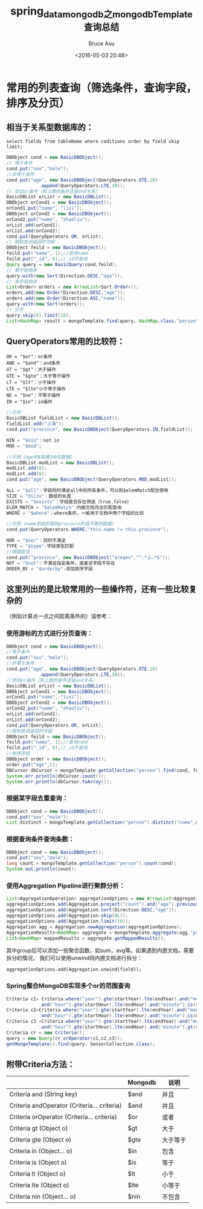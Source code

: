 # -*- coding: utf-8-unix; -*-
#+TITLE:       spring_data_mongodb之mongodbTemplate查询总结
#+AUTHOR:      Bruce Asu
#+EMAIL:       bruceasu@163.com
#+DATE:        <2016-05-03 20:48>
#+filetags:    spring mongodb
#+DESCRIPTION: 常用的列表查询（筛选条件，查询字段，排序及分页）
#+LANGUAGE:    en
#+OPTIONS:     H:7 num:nil toc:nil \n:nil ::t |:t ^:nil -:nil f:t *:t <:nil

* 常用的列表查询（筛选条件，查询字段，排序及分页）
** 相当于关系型数据库的：
: select fields from tableName where coditions order by field skip limit;

#+BEGIN_SRC java
DBObject cond = new BasicDBObject();
// 等于条件
cond.put("sex","male");
//非等于条件
cond.put("age", new BasicDBObject(QueryOperators.GTE,20)
            .append(QueryOperators.LTE,30));
// 添加or条件（和上面的条件还是and关系）
BasicDBList orList = new BasicDBList();
DBObject orCond1 = new BasicDBObject();
orCond1.put("name", "lisi");
DBObject orCond2 = new BasicDBObject();
orCond2.put("name", "zhaoliu");
orList.add(orCond1);
orList.add(orCond2);
cond.put(QueryOperators.OR, orList);
// 限制查询返回的字段
DBObject feild = new BasicDBObject();
feild.put("name", 1);//查询name
feild.put("_id", 0);//_id不查询
Query query = new BasicQuery(cond,feild);
// 单字段倒序
query.with(new Sort(Direction.DESC,"age"));
// 多字段排序
List<Order> orders = new ArrayList<Sort.Order>();
orders.add(new Order(Direction.DESC,"age"));
orders.add(new Order(Direction.ASC,"name"));
query.with(new Sort(orders));
// 分页
query.skip(0).limit(10);
List<HashMap> result = mongoTemplate.find(query, HashMap.class,"person");
#+END_SRC

** QueryOperators常用的比较符：
#+BEGIN_EXAMPLE
OR = "$or"：or条件
AND = "$and"：and条件
GT = "$gt"：大于操作
GTE = "$gte"：大于等于操作
LT = "$lt"：小于操作
LTE = "$lte"小于等于操作
NE = "$ne"：不等于操作
IN = "$in"：in操作
#+END_EXAMPLE
#+BEGIN_SRC java
//示例
BasicDBList fieldList = new BasicDBList();
fieldList.add("上海");
cond.put("province", new BasicDBObject(QueryOperators.IN,fieldList));

NIN = "$nin"：not in
MOD = "$mod";

//示例（age和6取模为0的数据）
BasicDBList modList = new BasicDBList();
modList.add(6);
modList.add(0);
cond.put("age", new BasicDBObject(QueryOperators.MOD,modList));

ALL = "$all"：字段同时满足all中的所有条件，可以和$elemMatch配合使用
SIZE = "$size"：数组的长度
EXISTS = "$exists"：字段是否存在筛选（true,false）
ELEM_MATCH = "$elemMatch":内嵌文档完全匹配查询
WHERE = "$where"：where条件，一般用于文档中两个字段的比较

//示例（name字段的值和province的值不等的数据）
cond.put(QueryOperators.WHERE,"this.name != this.province");

NOR = "$nor"：同时不满足
TYPE = "$type":字段类型匹配
//模糊查询
cond.put("province", new BasicDBObject("$regex","^.*上.*$"));
NOT = "$not"：不满足指定条件，或者该字段不存在
ORDER_BY = "$orderby":添加排序字段

#+END_SRC


** 这里列出的是比较常用的一些操作符，还有一些比较复杂的
（例如计算点一点之间距离条件的）请参考：

*** 使用游标的方式进行分页查询：
#+BEGIN_SRC java
DBObject cond = new BasicDBObject();
//等于条件
cond.put("sex","male");
//非等于条件
cond.put("age", new BasicDBObject(QueryOperators.GTE,20)
            .append(QueryOperators.LTE,30));
//添加or条件（和上面的条件还是and关系）
BasicDBList orList = new BasicDBList();
DBObject orCond1 = new BasicDBObject();
orCond1.put("name", "lisi");
DBObject orCond2 = new BasicDBObject();
orCond2.put("name", "zhaoliu");
orList.add(orCond1);
orList.add(orCond2);
cond.put(QueryOperators.OR, orList);
//限制查询返回的字段
DBObject feild = new BasicDBObject();
feild.put("name", 1);//查询name
feild.put("_id", 0);//_id不查询
//排序字段
DBObject order = new BasicDBObject();
order.put("age",1);
DBCursor dbCursor = mongoTemplate.getCollection("person").find(cond, feild).sort(order).skip(0).limit(10);
System.err.println(dbCursor.count());
System.err.println(dbCursor.toArray());
#+END_SRC

*** 根据某字段去重查询：
#+BEGIN_SRC java
DBObject cond = new BasicDBObject();
cond.put("sex","male");
List distinct = mongoTemplate.getCollection("person").distinct("name",cond);

#+END_SRC

*** 根据查询条件查询条数：
#+BEGIN_SRC java
DBObject cond = new BasicDBObject();
cond.put("sex","male");
long count = mongoTemplate.getCollection("person").count(cond);
System.out.println(count);

#+END_SRC

*** 使用Aggregation Pipeline进行聚群分析：
#+BEGIN_SRC java
List<AggregationOperation> aggregationOptions = new ArrayList<AggregationOperation>();      aggregationOptions.add(Aggregation.match(Criteria.where("province").is("上海")));     aggregationOptions.add(Aggregation.group("age").count().as("count"));
aggregationOptions.add(Aggregation.project("count").and("age").previousOperation().andExclude("_id"));
aggregationOptions.add(Aggregation.sort(Direction.DESC,"age"));
aggregationOptions.add(Aggregation.skip(0L));
aggregationOptions.add(Aggregation.limit(10));
Aggregation agg = Aggregation.newAggregation(aggregationOptions);
AggregationResults<HashMap> aggregate = mongoTemplate.aggregate(agg,"person", HashMap.class);
List<HashMap> mappedResults = aggregate.getMappedResults();
#+END_SRC

其中group后可以添加一些聚合函数，如sum，avg等。如果遇到内嵌文档，需要拆分的情况，
我们可以使用unwind将内嵌文档进行拆分：

: aggregationOptions.add(Aggregation.unwind(field));


*** Spring整合MongoDB实现多个or的范围查询
#+BEGIN_SRC java
Criteria c1= Criteria.where("year").gte(startYear).lte(endYear).and("month").is(endMonth).and("day").gte(startDay).lte(endDay)
            .and("hour").gte(startHour).lte(endHour).and("minute").is(startMinute).and("second").gte(startSecond);
Criteria c2=Criteria.where("year").gte(startYear).lte(endYear).and("month").is(endMonth).and("day").gte(startDay).lte(endDay)
            .and("hour").gte(startHour).lte(endHour).and("minute").is(endMinute).and("second").lte(endSecond);
Criteria c3 =Criteria.where("year").gte(startYear).lte(endYear).and("month").is(endMonth).and("day").gte(startDay).lte(endDay)
            .and("hour").gte(startHour).lte(endHour).and("minute").gt(startMinute).lt(endMinute);
Criteria cr = new Criteria();
query = new Query(cr.orOperator(c1,c2,c3));
getMongoTemplate().find(query, SensorCollection.class);

#+END_SRC

** 附带Criteria方法：
|                                           | Mongodb | 说明     |
|-------------------------------------------+---------+----------|
| Criteria and (String key)                 | $and    | 并且     |
| Criteria andOperator (Criteria…​ criteria) | $and    | 并且     |
| Criteria orOperator (Criteria…​ criteria)  | $or     | 或者     |
| Criteria gt (Object o)                    | $gt     | 大于     |
| Criteria gte (Object o)                   | $gte    | 大于等于 |
| Criteria in (Object…​ o)                   | $in     | 包含     |
| Criteria is (Object o)                    | $is     | 等于     |
| Criteria lt (Object o)                    | $lt     | 小于     |
| Criteria lte (Object o)                   | $lte    | 小等于   |
| Criteria nin (Object…​ o)                  | $nin    | 不包含   |
|-------------------------------------------+---------+----------|
